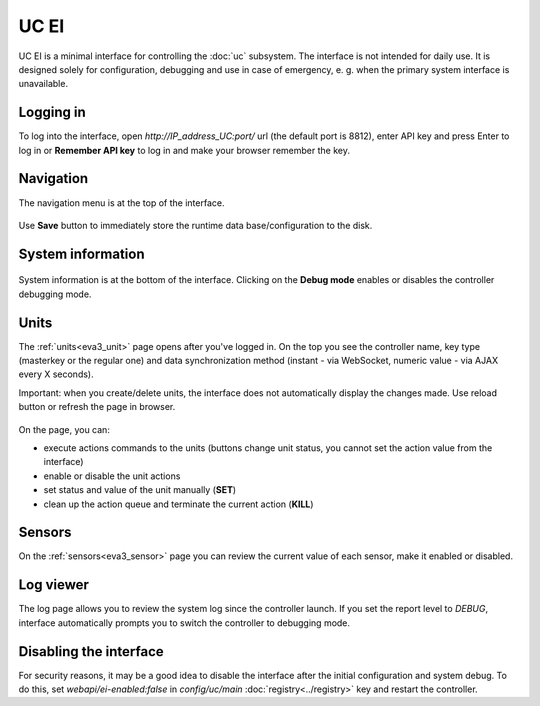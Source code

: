 UC EI
*****

UC EI is a minimal interface for controlling the :doc:`uc` subsystem. The
interface is not intended for daily use. It is designed solely for
configuration, debugging and use in case of emergency, e. g. when the primary
system interface is unavailable.

Logging in
==========

To log into the interface, open *\http://IP_address_UC:port/* url (the default
port is 8812), enter API key and press Enter to log in or **Remember API key**
to log in and make your browser remember the key.

.. figure:: ../ei-login.png
    :scale: 70%
    :alt: Login page

Navigation
==========

The navigation menu is at the top of the interface.

.. figure:: uc-ei.menu.png
    :scale: 70%
    :alt: Navigation menu

Use **Save** button to immediately store the runtime data base/configuration to
the disk.

System information
==================

.. figure:: uc-ei.sysinfo.png
    :scale: 70%
    :alt: Controller info

System information is at the bottom of the interface. Clicking on the **Debug
mode** enables or disables the controller debugging mode.

Units
=====

The :ref:`units<eva3_unit>` page opens after you've logged in. On the top you
see the controller name, key type (masterkey or the regular one) and data
synchronization method (instant - via WebSocket, numeric value - via AJAX every
X seconds).

Important: when you create/delete units, the interface does not automatically
display the changes made. Use reload button or refresh the page in browser.

.. figure:: uc-ei.units.png
    :scale: 70%
    :alt: Units page

On the page, you can:

* execute actions commands to the units (buttons change unit status, you cannot
  set the action value from the interface)
* enable or disable the unit actions
* set status and value of the unit manually (**SET**)
* clean up the action queue and terminate the current action (**KILL**)

Sensors
=======

On the :ref:`sensors<eva3_sensor>` page you can review the current value of
each sensor, make it enabled or disabled.

.. figure:: uc-ei.sensors.png
    :scale: 70%
    :alt: Sensors page

Log viewer
==========

The log page allows you to review the system log since the controller launch.
If you set the report level to *DEBUG*, interface automatically prompts you to
switch the controller to debugging mode.

.. figure:: uc-ei.log.png
    :scale: 70%
    :alt: Log viewer

Disabling the interface
=======================

For security reasons, it may be a good idea to disable the interface after the
initial configuration and system debug. To do this, set
*webapi/ei-enabled:false* in *config/uc/main* :doc:`registry<../registry>` key
and restart the controller.
